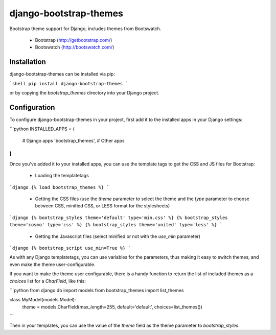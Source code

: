 django-bootstrap-themes
=======================

Bootstrap theme support for Django, includes themes from Bootswatch.

  * Bootstrap (http://getbootstrap.com/)
  * Bootswatch (http://bootswatch.com/)

Installation
------------

django-bootstrap-themes can be installed via pip:

```shell
pip install django-bootstrap-themes
```

or by copying the `bootstrap_themes` directory into your Django project.

Configuration
-------------

To configure django-bootstrap-themes in your project, first add it to
the installed apps in your Django settings:

```python
INSTALLED_APPS = (
    # Django apps
    'bootstrap_themes',
    # Other apps
)
```

Once you've added it to your installed apps, you can use the template
tags to get the CSS and JS files for Bootstrap:

  * Loading the templatetags

```django
{% load bootstrap_themes %}
```

  * Getting the CSS files (use the `theme` parameter to select the theme
    and the `type` parameter to choose between CSS, minified CSS, or LESS
    format for the stylesheets)

```django
{% bootstrap_styles theme='default' type='min.css' %}
{% bootstrap_styles theme='cosmo' type='css' %}
{% bootstrap_styles theme='united' type='less' %}
```

  * Getting the Javascript files (select minified or not with the
    `use_min` parameter)

```django
{% bootstrap_script use_min=True %}
```

As with any Django templatetags, you can use variables for the
parameters, thus making it easy to switch themes, and even make the
theme user-configurable.

If you want to make the theme user configurable, there is a handy
function to return the list of included themes as a `choices` list for
a `CharField`, like this:

```python
from django.db import models
from bootstrap_themes import list_themes

class MyModel(models.Model):
    theme = models.CharField(max_length=255, default='default', choices=list_themes())
```

Then in your templates, you can use the value of the `theme` field as the
theme parameter to `bootstrap_styles`.



